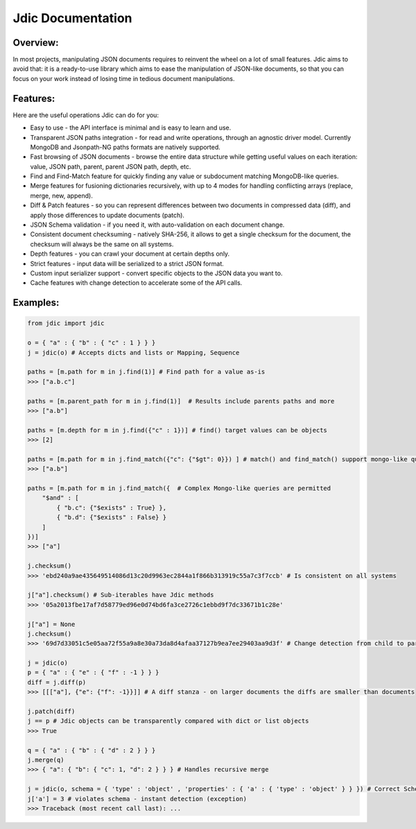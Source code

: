 Jdic Documentation
******************

Overview:
"""""""""

In most projects, manipulating JSON documents requires to reinvent the wheel on a lot of small features. Jdic aims to avoid that: it is a ready-to-use library which aims to ease the manipulation of JSON-like documents, so that you can focus on your work instead of losing time in tedious document manipulations.


Features:
"""""""""

Here are the useful operations Jdic can do for you:

+ Easy to use - the API interface is minimal and is easy to learn and use.
+ Transparent JSON paths integration - for read and write operations, through an agnostic driver model. Currently MongoDB and Jsonpath-NG paths formats are natively supported.
+ Fast browsing of JSON documents - browse the entire data structure while getting useful values on each iteration: value, JSON path, parent, parent JSON path, depth, etc.
+ Find and Find-Match feature for quickly finding any value or subdocument matching MongoDB-like queries.
+ Merge features for fusioning dictionaries recursively, with up to 4 modes for handling conflicting arrays (replace, merge, new, append).
+ Diff & Patch features - so you can represent differences between two documents in compressed data (diff), and apply those differences to update documents (patch).
+ JSON Schema validation - if you need it, with auto-validation on each document change.
+ Consistent document checksuming - natively SHA-256, it allows to get a single checksum for the document, the checksum will always be the same on all systems.
+ Depth features - you can crawl your document at certain depths only.
+ Strict features - input data will be serialized to a strict JSON format.
+ Custom input serializer support - convert specific objects to the JSON data you want to.
+ Cache features with change detection to accelerate some of the API calls.


Examples:
"""""""""

.. code:: python

    from jdic import jdic

    o = { "a" : { "b" : { "c" : 1 } } } 
    j = jdic(o) # Accepts dicts and lists or Mapping, Sequence

    paths = [m.path for m in j.find(1)] # Find path for a value as-is
    >>> ["a.b.c"]

    paths = [m.parent_path for m in j.find(1)]  # Results include parents paths and more
    >>> ["a.b"] 

    paths = [m.depth for m in j.find({"c" : 1})] # find() target values can be objects
    >>> [2] 

    paths = [m.path for m in j.find_match({"c": {"$gt": 0}}) ] # match() and find_match() support mongo-like queries
    >>> ["a.b"]  

    paths = [m.path for m in j.find_match({  # Complex Mongo-like queries are permitted
        "$and" : [
            { "b.c": {"$exists" : True} },
            { "b.d": {"$exists" : False} }
        ]
    })]
    >>> ["a"]

    j.checksum()
    >>> 'ebd240a9ae435649514086d13c20d9963ec2844a1f866b313919c55a7c3f7ccb' # Is consistent on all systems

    j["a"].checksum() # Sub-iterables have Jdic methods
    >>> '05a2013fbe17af7d58779ed96e0d74bd6fa3ce2726c1ebbd9f7dc33671b1c28e'

    j["a"] = None
    j.checksum()
    >>> '69d7d33051c5e05aa72f55a9a8e30a73da8d4afaa37127b9ea7ee29403aa9d3f' # Change detection from child to parent

    j = jdic(o)
    p = { "a" : { "e" : { "f" : -1 } } }
    diff = j.diff(p)
    >>> [[["a"], {"e": {"f": -1}}]] # A diff stanza - on larger documents the diffs are smaller than documents

    j.patch(diff)
    j == p # Jdic objects can be transparently compared with dict or list objects 
    >>> True 

    q = { "a" : { "b" : { "d" : 2 } } }
    j.merge(q)
    >>> { "a": { "b": { "c": 1, "d": 2 } } } # Handles recursive merge

    j = jdic(o, schema = { 'type' : 'object' , 'properties' : { 'a' : { 'type' : 'object' } } }) # Correct Schema
    j['a'] = 3 # violates schema - instant detection (exception)
    >>> Traceback (most recent call last): ...
